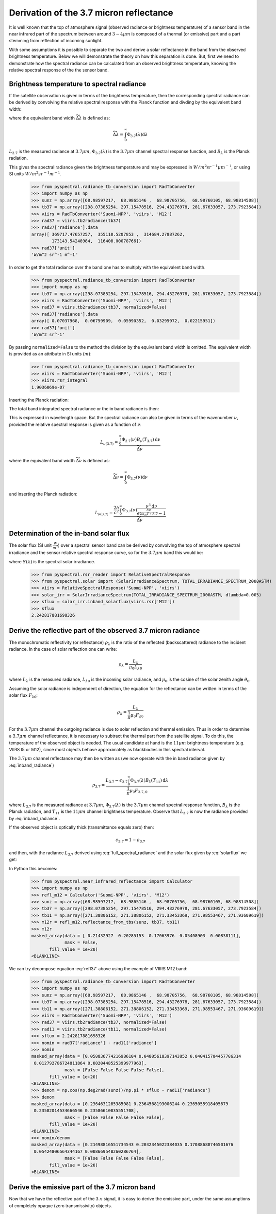Derivation of the 3.7 micron reflectance
----------------------------------------

It is well known that the top of atmosphere signal (observed radiance or
brightness temperature) of a sensor band in the near infrared part of the
spectrum between around :math:`3-4 \mu m` is composed of a thermal (or
emissive) part and a part stemming from reflection of incoming sunlight.

With some assumptions it is possible to separate the two and derive a solar
reflectance in the band from the observed brightness temperature. Below we will
demonstrate the theory on how this separation is done. But, first we need to
demonstrate how the spectral radiance can be calculated from an observed
brightness temperature, knowing the relative spectral response of the the
sensor band.


Brightness temperature to spectral radiance 
^^^^^^^^^^^^^^^^^^^^^^^^^^^^^^^^^^^^^^^^^^^^

If the satellite observation is given in terms of the brightness temperature,
then the corresponding spectral radiance can be derived by convolving the relative
spectral response with the Planck function and divding by the equivalent band width:

.. math::
    L_{3.7} = \frac{\int_0^\infty \Phi_{3.7}(\lambda) B_{\lambda} (T_{3.7}) \mathrm{d}\lambda}{\widetilde{\Delta \lambda}}
    :label: spectral_radiance
            
where the equivalent band width :math:`\widetilde{\Delta \lambda}` is defined as:

.. math::

    \widetilde{\Delta \lambda} = \int_0^\infty \Phi_{3.7}(\lambda) \mathrm{d}\lambda

:math:`L_{3.7}` is the measured radiance at :math:`3.7\mu m`, 
:math:`\Phi_{3.7} (\lambda)` is the :math:`3.7 \mu m` channel
spectral response function, and :math:`B_{\lambda}` is the Planck radiation.

    
This gives the spectral radiance given the brightness temperature and may be
expressed in :math:`W/m^2 sr^{-1} \mu m^{-1}`, or using SI units :math:`W/m^2 sr^{-1} m^{-1}`.

  >>> from pyspectral.radiance_tb_conversion import RadTbConverter
  >>> import numpy as np
  >>> sunz = np.array([68.98597217,  68.9865146 ,  68.98705756,  68.98760105, 68.98814508])
  >>> tb37 = np.array([298.07385254, 297.15478516, 294.43276978, 281.67633057, 273.7923584])
  >>> viirs = RadTbConverter('Suomi-NPP', 'viirs', 'M12')
  >>> rad37 = viirs.tb2radiance(tb37)
  >>> rad37['radiance'].data 
  array([ 369717.47657257,  355110.5207853 ,  314684.27887262,
          173143.54248984,  116408.00078766])
  >>> rad37['unit']
  'W/m^2 sr^-1 m^-1'

  
In order to get the total radiance over the band one has to multiply with the equivalent band width.

  >>> from pyspectral.radiance_tb_conversion import RadTbConverter
  >>> import numpy as np
  >>> tb37 = np.array([298.07385254, 297.15478516, 294.43276978, 281.67633057, 273.7923584])
  >>> viirs = RadTbConverter('Suomi-NPP', 'viirs', 'M12')
  >>> rad37 = viirs.tb2radiance(tb37, normalized=False)
  >>> rad37['radiance'].data
  array([ 0.07037968,  0.06759909,  0.05990352,  0.03295972,  0.02215951])
  >>> rad37['unit']
  'W/m^2 sr^-1'

By passing ``normalized=False`` to the method the division by the equivalent
band width is omitted. The equivalent width is provided as an attribute in SI
units (:math:`m`):

  >>> from pyspectral.radiance_tb_conversion import RadTbConverter
  >>> viirs = RadTbConverter('Suomi-NPP', 'viirs', 'M12')
  >>> viirs.rsr_integral
  1.9036069e-07


Inserting the Planck radiation:

.. math::
    L_{3.7} = \frac{2hc^{2} \int_0^\infty \frac{\Phi_{3.7}(\lambda)}{{\lambda}^{5}} \frac{\mathrm{d}\lambda} {e^{\frac{hc}{\lambda k_B(T_{3.7})}} - 1}}{\widetilde{\Delta \lambda}}
    :label: full_spectral_radiance

The total band integrated spectral radiance or the in band radiance is then:

.. math::
    L_{3.7} = 2hc^{2} \int_0^\infty \frac{\Phi_{3.7}(\lambda)}{{\lambda}^{5}} \frac{\mathrm{d}\lambda} {e^{\frac{hc}{\lambda k_B(T_{3.7})}} - 1}
    :label: inband_radiance

            
This is expressed in wavelength space. But the spectral radiance can also be
given in terms of the wavenumber :math:`\nu`, provided the relative spectral
response is given as a function of :math:`\nu`:

.. math::

    L_{{\nu}(3.7)} = \frac{\int_0^\infty \Phi_{3.7}(\nu) B_{\nu} (T_{3.7}) \mathrm{d}\nu}{\widetilde{\Delta \nu}}

where the equivalent band width :math:`\widetilde{\Delta \nu}` is defined as:

.. math::

    \widetilde{\Delta \nu} = \int_0^\infty \Phi_{3.7}(\nu) \mathrm{d}\nu

and inserting the Planck radiation:

.. math::

    L_{{\nu}(3.7)} = \frac{\frac{2h}{c^2} \int_0^\infty \Phi_{3.7}(\nu) \frac{{\nu}^3 \mathrm{d}\nu}{e^{\frac{h c}{\lambda k_B T:{3.7}}} - 1} }{\widetilde{\Delta \nu}}



Determination of the in-band solar flux
^^^^^^^^^^^^^^^^^^^^^^^^^^^^^^^^^^^^^^^

The solar flux (SI unit :math:`\frac{W}{m^2}`) over a spectral sensor band can
be derived by convolving the top of atmosphere spectral irradiance and the
sensor relative spectral response curve, so for the :math:`3.7\mu m` band this
would be:

.. math::
    F_{3.7} = \int_0^\infty \Phi_{3.7}(\lambda) S(\lambda) \mathrm{d}\lambda 
    :label: solarflux

where :math:`S(\lambda)` is the spectral solar irradiance.

  >>> from pyspectral.rsr_reader import RelativeSpectralResponse
  >>> from pyspectral.solar import (SolarIrradianceSpectrum, TOTAL_IRRADIANCE_SPECTRUM_2000ASTM)
  >>> viirs = RelativeSpectralResponse('Suomi-NPP', 'viirs')
  >>> solar_irr = SolarIrradianceSpectrum(TOTAL_IRRADIANCE_SPECTRUM_2000ASTM, dlambda=0.005)
  >>> sflux = solar_irr.inband_solarflux(viirs.rsr['M12'])
  >>> sflux
  2.242817881698326


Derive the reflective part of the observed 3.7 micron radiance
^^^^^^^^^^^^^^^^^^^^^^^^^^^^^^^^^^^^^^^^^^^^^^^^^^^^^^^^^^^^^^

The monochromatic reflectivity (or reflectance) :math:`\rho_{\lambda}` is the
ratio of the reflected (backscattered) radiance to the incident radiance. In
the case of solar reflection one can write:

.. math::

    \rho_{\lambda} = \frac{L_{\lambda}}{\mu_0 L_{\lambda 0}}

where :math:`L_{\lambda}` is the measured radiance, :math:`L_{\lambda 0}` is
the incoming solar radiance, and :math:`\mu_0` is the cosine of the solar
zenith angle :math:`\theta_0`.


Assuming the solar radiance is independent of direction, the equation for the
reflectance can be written in terms of the solar flux :math:`F_{\lambda 0}`:

.. math::

    \rho_{\lambda} = \frac{L_{\lambda}}{\frac{1}{\pi} \mu_0 F_{\lambda 0}}

For the :math:`3.7\mu m` channel the outgoing radiance is due to solar
reflection and thermal emission. Thus in order to determine a :math:`3.7\mu m`
channel reflectance, it is necessary to subtract the thermal part from the
satellite signal. To do this, the temperature of the observed object is
needed. The usual candidate at hand is the :math:`11 \mu m` brightness temperature
(e.g. VIIRS I5 or M12), since most objects behave approximately as blackbodies
in this spectral interval.

The :math:`3.7\mu m` channel reflectance may then be written as (we now operate
with the in band radiance given by :eq:`inband_radiance`)

.. math::

    \rho_{3.7} = \frac{L_{3.7} - \epsilon_{3.7} \int_0^\infty \Phi_{3.7}(\lambda) B_{\lambda} (T_{11}) \mathrm{d}\lambda } {\frac{1}{\pi} \mu_0 F_{3.7, 0}}

where :math:`L_{3.7}` is the measured radiance at :math:`3.7\mu m`, 
:math:`\Phi_{3.7} (\lambda)` is the :math:`3.7 \mu m` channel
spectral response function, :math:`B_{\lambda}` is the Planck radiation, 
and :math:`T_{11}` is the :math:`11\mu m` channel brightness temperature.
Observe that :math:`L_{3.7}` is now the radiance provided by :eq:`inband_radiance`.


If the observed object is optically thick (transmittance equals zero) then:

.. math::

    \epsilon_{3.7} = 1 - \rho_{3.7}

and then, with the radiance :math:`L_{3.7}` derived using
:eq:`full_spectral_radiance` and the solar flux given by :eq:`solarflux` we get:

.. math::
    \rho_{3.7} = \frac{L_{3.7} - \int_0^\infty \Phi_{3.7}(\lambda) B_{\lambda} (T_{11}) \mathrm{d}\lambda } {\frac{1}{\pi} \mu_0 F_{3.7, 0} - \int_0^\infty \Phi_{3.7}(\lambda) B_{\lambda} (T_{11}) \mathrm{d}\lambda }
   :label: refl37
           
In Python this becomes:

  >>> from pyspectral.near_infrared_reflectance import Calculator
  >>> import numpy as np
  >>> refl_m12 = Calculator('Suomi-NPP', 'viirs', 'M12')
  >>> sunz = np.array([68.98597217,  68.9865146 ,  68.98705756,  68.98760105, 68.98814508])
  >>> tb37 = np.array([298.07385254, 297.15478516, 294.43276978, 281.67633057, 273.7923584])
  >>> tb11 = np.array([271.38806152, 271.38806152, 271.33453369, 271.98553467, 271.93609619])
  >>> m12r = refl_m12.reflectance_from_tbs(sunz, tb37, tb11)
  >>> m12r
  masked_array(data = [ 0.21432927  0.20285153  0.17063976  0.05408903  0.00838111],
               mask = False,
         fill_value = 1e+20)
  <BLANKLINE>
  
We can try decompose equation :eq:`refl37` above using the example of VIIRS M12 band:


  >>> from pyspectral.radiance_tb_conversion import RadTbConverter
  >>> import numpy as np
  >>> sunz = np.array([68.98597217,  68.9865146 ,  68.98705756,  68.98760105, 68.98814508])
  >>> tb37 = np.array([298.07385254, 297.15478516, 294.43276978, 281.67633057, 273.7923584])
  >>> tb11 = np.array([271.38806152, 271.38806152, 271.33453369, 271.98553467, 271.93609619])
  >>> viirs = RadTbConverter('Suomi-NPP', 'viirs', 'M12')
  >>> rad37 = viirs.tb2radiance(tb37, normalized=False)
  >>> rad11 = viirs.tb2radiance(tb11, normalized=False)
  >>> sflux = 2.242817881698326
  >>> nomin = rad37['radiance'] - rad11['radiance']
  >>> nomin
  masked_array(data = [0.050836774216986104 0.04805618397143852 0.040415704457706314
   0.012792786724811864 0.0020448525399977963],
               mask = [False False False False False],
         fill_value = 1e+20)
  <BLANKLINE>
  >>> denom = np.cos(np.deg2rad(sunz))/np.pi * sflux - rad11['radiance']
  >>> denom
  masked_array(data = [0.2364631285385081 0.2364568193006244 0.2365055918405679
   0.23582014534666546 0.23586610035551708],
               mask = [False False False False False],
         fill_value = 1e+20)
  <BLANKLINE>
  >>> nomin/denom
  masked_array(data = [0.21498816551734543 0.2032345022384035 0.17088688746501676
   0.05424806564344167 0.008669548260286764],
               mask = [False False False False False],
         fill_value = 1e+20)
  <BLANKLINE>



Derive the emissive part of the 3.7 micron band
^^^^^^^^^^^^^^^^^^^^^^^^^^^^^^^^^^^^^^^^^^^^^^^

Now that we have the reflective part of the :math:`3.x` signal, it is easy to derive
the emissive part, under the same assumptions of completely opaque (zero
transmissivity) objects. 

.. math::

   L_{3.7, thermal} = (1 - \rho_{3.7}) \int_0^\infty \Phi_{3.7}(\lambda) B_{\lambda} (T_{11}) \mathrm{d}\lambda

Using the example of the VIIRS M12 band from above this gives the following spectral radiance:

  >>> rad = (1-m12r) * viirs.tb2radiance(tb11)['radiance']
  >>> rad
  masked_array(data = [80658.90755549872 81837.24025449924 84904.17435667581 100210.43527271158
   104780.4133411212],
               mask = [False False False False False],
         fill_value = 1e+20)
  <BLANKLINE>
  
And in Kelvin:

  >>> from pyspectral.blackbody import blackbody_rad2temp
  >>> tb = blackbody_rad2temp(viirs.rsr['M12']['det-1']['central_wavelength']*1e-6, rad)
  >>> tb
  masked_array(data = [ 267.08147338  267.34745633  268.02457082  271.11811063  271.96265185],
               mask = False,
         fill_value = 1e+20)
  <BLANKLINE>
  
Or with less code:
         
  >>> tb = viirs.radiance2tb(rad)
